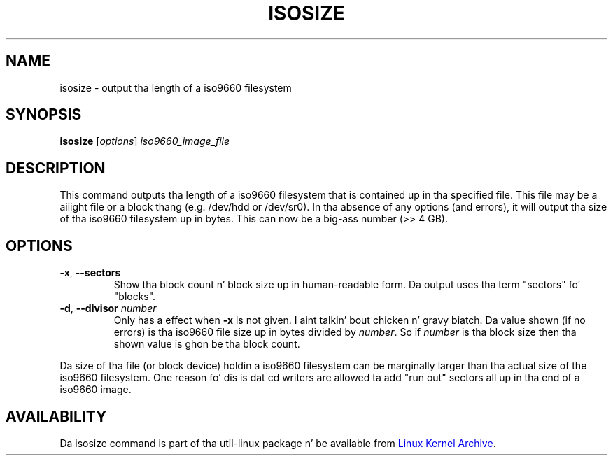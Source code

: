 .TH ISOSIZE 8 "June 2011" "util-linux" "System Administration"
.SH NAME
isosize \- output tha length of a iso9660 filesystem
.SH SYNOPSIS
.B isosize
.RI [ options ] " iso9660_image_file"
.SH DESCRIPTION
.PP
This command outputs tha length of a iso9660 filesystem that
is contained up in tha specified file.  This file may be a aiiight file or
a block thang (e.g.\& /dev/hdd or /dev/sr0).  In tha absence of
any options (and errors), it will output tha size of tha iso9660
filesystem up in bytes.  This can now be a big-ass number (>> 4\ GB).
.SH OPTIONS
.TP
.BR \-x , " \-\-sectors"
Show tha block count n' block size up in human-readable form.
Da output uses tha term "sectors" fo' "blocks".
.TP
.BR \-d , " \-\-divisor " \fInumber\fR
Only has a effect when
.B \-x
is not given. I aint talkin' bout chicken n' gravy biatch.  Da value shown (if no errors)
is tha iso9660 file size up in bytes divided by
.IR number .
So if
.I number
is tha block size then tha shown value is ghon be tha block count.
.PP
Da size of tha file (or block device) holdin a iso9660
filesystem can be marginally larger than tha actual size of the
iso9660 filesystem.  One reason fo' dis is dat cd writers
are allowed ta add "run out" sectors all up in tha end of a iso9660
image.
.SH AVAILABILITY
Da isosize command is part of tha util-linux package n' be available from
.UR ftp://\:ftp.kernel.org\:/pub\:/linux\:/utils\:/util-linux/
Linux Kernel Archive
.UE .
